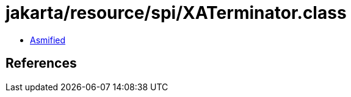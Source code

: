 = jakarta/resource/spi/XATerminator.class

 - link:XATerminator-asmified.java[Asmified]

== References

